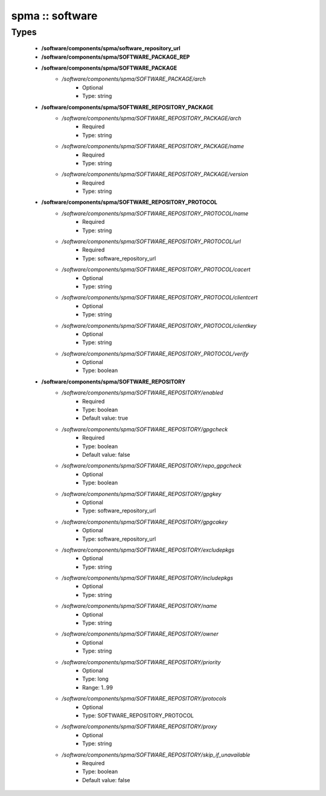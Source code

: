 ################
spma :: software
################

Types
-----

 - **/software/components/spma/software_repository_url**
 - **/software/components/spma/SOFTWARE_PACKAGE_REP**
 - **/software/components/spma/SOFTWARE_PACKAGE**
    - */software/components/spma/SOFTWARE_PACKAGE/arch*
        - Optional
        - Type: string
 - **/software/components/spma/SOFTWARE_REPOSITORY_PACKAGE**
    - */software/components/spma/SOFTWARE_REPOSITORY_PACKAGE/arch*
        - Required
        - Type: string
    - */software/components/spma/SOFTWARE_REPOSITORY_PACKAGE/name*
        - Required
        - Type: string
    - */software/components/spma/SOFTWARE_REPOSITORY_PACKAGE/version*
        - Required
        - Type: string
 - **/software/components/spma/SOFTWARE_REPOSITORY_PROTOCOL**
    - */software/components/spma/SOFTWARE_REPOSITORY_PROTOCOL/name*
        - Required
        - Type: string
    - */software/components/spma/SOFTWARE_REPOSITORY_PROTOCOL/url*
        - Required
        - Type: software_repository_url
    - */software/components/spma/SOFTWARE_REPOSITORY_PROTOCOL/cacert*
        - Optional
        - Type: string
    - */software/components/spma/SOFTWARE_REPOSITORY_PROTOCOL/clientcert*
        - Optional
        - Type: string
    - */software/components/spma/SOFTWARE_REPOSITORY_PROTOCOL/clientkey*
        - Optional
        - Type: string
    - */software/components/spma/SOFTWARE_REPOSITORY_PROTOCOL/verify*
        - Optional
        - Type: boolean
 - **/software/components/spma/SOFTWARE_REPOSITORY**
    - */software/components/spma/SOFTWARE_REPOSITORY/enabled*
        - Required
        - Type: boolean
        - Default value: true
    - */software/components/spma/SOFTWARE_REPOSITORY/gpgcheck*
        - Required
        - Type: boolean
        - Default value: false
    - */software/components/spma/SOFTWARE_REPOSITORY/repo_gpgcheck*
        - Optional
        - Type: boolean
    - */software/components/spma/SOFTWARE_REPOSITORY/gpgkey*
        - Optional
        - Type: software_repository_url
    - */software/components/spma/SOFTWARE_REPOSITORY/gpgcakey*
        - Optional
        - Type: software_repository_url
    - */software/components/spma/SOFTWARE_REPOSITORY/excludepkgs*
        - Optional
        - Type: string
    - */software/components/spma/SOFTWARE_REPOSITORY/includepkgs*
        - Optional
        - Type: string
    - */software/components/spma/SOFTWARE_REPOSITORY/name*
        - Optional
        - Type: string
    - */software/components/spma/SOFTWARE_REPOSITORY/owner*
        - Optional
        - Type: string
    - */software/components/spma/SOFTWARE_REPOSITORY/priority*
        - Optional
        - Type: long
        - Range: 1..99
    - */software/components/spma/SOFTWARE_REPOSITORY/protocols*
        - Optional
        - Type: SOFTWARE_REPOSITORY_PROTOCOL
    - */software/components/spma/SOFTWARE_REPOSITORY/proxy*
        - Optional
        - Type: string
    - */software/components/spma/SOFTWARE_REPOSITORY/skip_if_unavailable*
        - Required
        - Type: boolean
        - Default value: false
